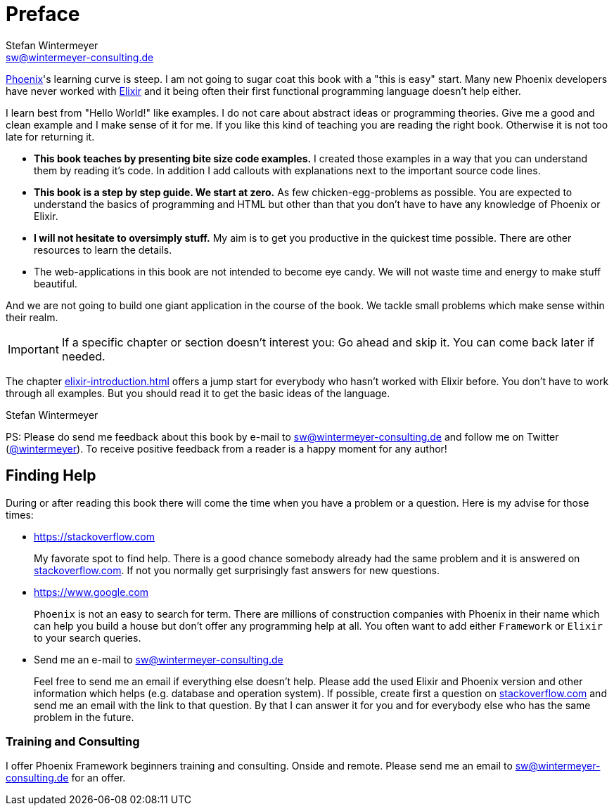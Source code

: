 # Preface
Stefan Wintermeyer <sw@wintermeyer-consulting.de>

https://www.phoenixframework.org[Phoenix]'s learning curve is steep. I am not
going to sugar coat this book with a "this is easy" start. Many new Phoenix
developers have never worked with https://elixir-lang.org[Elixir] and it being
often their first functional programming language doesn't help either.

I learn best from "Hello World!" like examples. I do not care about abstract
ideas or programming theories. Give me a good and clean example and I make sense
of it for me. If you like this kind of teaching you are reading the right book.
Otherwise it is not too late for returning it.

* **This book teaches by presenting bite size code examples.** I created those
  examples in a way that you can understand them by reading it's code. In
  addition I add callouts with explanations next to the important source code
  lines.
* **This book is a step by step guide. We start at zero.** As few
  chicken-egg-problems as possible. You are expected to understand the basics of
  programming and HTML but other than that you don't have to have any knowledge
  of Phoenix or Elixir.
* **I will not hesitate to oversimply stuff.** My aim is to get you productive
  in the quickest time possible. There are other resources to learn the details.
* The web-applications in this book are not intended to become eye candy. We will
  not waste time and energy to make stuff beautiful.

And we are not going to build one giant application in the course of the book.
We tackle small problems which make sense within their realm. 

IMPORTANT: If a specific chapter or section doesn't interest you: Go ahead and
skip it. You can come back later if needed.

The chapter <<elixir-introduction.adoc#elixir_introduction>> offers a jump start
for everybody who hasn't worked with Elixir before. You don't have to work
through all examples. But you should read it to get the basic ideas of the
language.

Stefan Wintermeyer

PS: Please do send me feedback about this book by e-mail to
sw@wintermeyer-consulting.de and follow me on Twitter
(https://twitter.com/wintermeyer[@wintermeyer]). To receive positive feedback
from a reader is a happy moment for any author!

## Finding Help

During or after reading this book there will come the time when you have a
problem or a question. Here is my advise for those times:

* https://stackoverflow.com
+
My favorate spot to find help. There is a good chance somebody already had the
same problem and it is answered on https://stackoverflow.com[stackoverflow.com]. 
If not you normally get surprisingly fast answers for new questions.

* https://www.google.com
+
`Phoenix` is not an easy to search for term. There are millions of
construction companies with Phoenix in their name which can help you build a
house but don't offer any programming help at all. You often want to
add either `Framework` or `Elixir` to your search queries.

* Send me an e-mail to sw@wintermeyer-consulting.de
+
Feel free to send me an email if everything else doesn't help. Please add the
used Elixir and Phoenix version and other information which helps (e.g.
database and operation system). If possible, create first a question on
https://stackoverflow.com[stackoverflow.com] and send me an email with the link 
to that question. By that I can answer it for you and for everybody else who 
has the same problem in the future.

=== Training and Consulting

I offer Phoenix Framework beginners training and consulting. Onside and remote.
Please send me an email to sw@wintermeyer-consulting.de for an offer.

